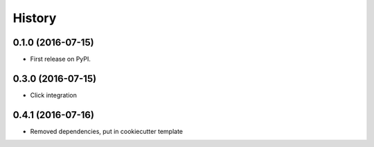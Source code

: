=======
History
=======

0.1.0 (2016-07-15)
------------------

* First release on PyPI.

0.3.0 (2016-07-15)
------------------

* Click integration

0.4.1 (2016-07-16)
------------------

* Removed dependencies, put in cookiecutter template
